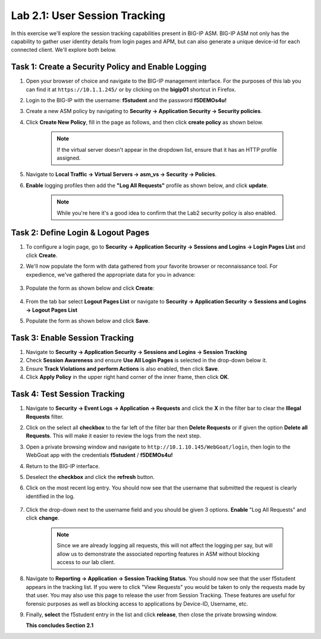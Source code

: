 Lab 2.1: User Session Tracking
------------------------------

..  |lab21-1| image:: images/lab21-1.png
..  |lab21-2| image:: images/lab21-2.png
..  |lab21-3| image:: images/lab21-3.png
..  |lab21-4| image:: images/lab21-4.png
..  |lab21-5| image:: images/lab21-5.png
..  |lab21-6| image:: images/lab21-6.png
..  |lab21-7| image:: images/lab21-7.png

In this exercise we'll explore the session tracking capabilities present in BIG-IP ASM.  BIG-IP ASM not only has the capability to gather user identity details from login pages and APM, but can also generate a unique device-id for each connected client.  We'll explore both below.

Task 1: Create a Security Policy and Enable Logging
~~~~~~~~~~~~~~~~~~~~~~~~~~~~~~~~~~~~~~~~~~~~~~~~~~~

#.  Open your browser of choice and navigate to the BIG-IP management interface.  For the purposes of this lab you can find it at ``https://10.1.1.245/`` or by clicking on the **bigip01** shortcut in Firefox.

#.  Login to the BIG-IP with the username: **f5student** and the password **f5DEMOs4u!**

#.  Create a new ASM policy by navigating to **Security -> Application Security -> Security policies**.

#.  Click **Create New Policy**, fill in the page as follows, and then click **create policy** as shown below.
    
        |lab21-1|
        
        .. NOTE:: If the virtual server doesn't appear in the dropdown list, ensure that it has an HTTP profile assigned.

#.  Navigate to **Local Traffic -> Virtual Servers -> asm_vs -> Security -> Policies**.

#.  **Enable** logging profiles then add the **"Log All Requests"** profile as shown below, and click **update**.

        |lab21-2|

        .. NOTE:: While you're here it's a good idea to confirm that the Lab2 security policy is also enabled.


Task 2: Define Login & Logout Pages
~~~~~~~~~~~~~~~~~~~~~~~~~~~~~~~~~~~

#.  To configure a login page, go to **Security -> Application Security -> Sessions and Logins -> Login Pages List** and click **Create**.

#.  We'll now populate the form with data gathered from your favorite browser or reconnaissance tool.  For expedience, we've gathered the appropriate data for you in advance:

        |lab21-3|

#.  Populate the form as shown below and click **Create**:

        |lab21-4|

#.  From the tab bar select **Logout Pages List** or navigate to **Security -> Application Security -> Sessions and Logins -> Logout Pages List**

#.  Populate the form as shown below and click **Save**.

        |lab21-5| 


Task 3: Enable Session Tracking
~~~~~~~~~~~~~~~~~~~~~~~~~~~~~~~

#.  Navigate to **Security -> Application Security -> Sessions and Logins -> Session Tracking**

#.  Check **Session Awareness** and ensure **Use All Login Pages** is selected in the drop-down below it.
    
#.  Ensure **Track Violations and perform Actions** is also enabled, then click **Save**.

#.  Click **Apply Policy** in the upper right hand corner of the inner frame, then click **OK**.


Task 4: Test Session Tracking
~~~~~~~~~~~~~~~~~~~~~~~~~~~~~

#.  Navigate to **Security -> Event Logs -> Application -> Requests** and click the **X** in the filter bar to clear the **Illegal Requests** filter.

#.  Click on the select all **checkbox** to the far left of the filter bar then **Delete Requests** or if given the option **Delete all Requests**.  This will make it easier to review the logs from the next step.

#.  Open a private browsing window and navigate to ``http://10.1.10.145/WebGoat/login``, then login to the WebGoat app with the credentials **f5student** / **f5DEMOs4u!**

#.  Return to the BIG-IP interface.

#.  Deselect the **checkbox** and click the **refresh** button.

#.  Click on the most recent log entry.  You should now see that the username that submitted the request is clearly identified in the log.

        |lab21-6|

#.  Click the drop-down next to the username field and you should be given 3 options.  **Enable** "Log All Requests" and click **change**.

        |lab21-7|

        .. NOTE::  Since we are already logging all requests, this will not affect the logging per say, but will allow us to demonstrate the associated reporting features in ASM without blocking access to our lab client.

#.  Navigate to **Reporting -> Application -> Session Tracking Status**.  You should now see that the user f5student appears in the tracking list.  If you were to click "View Requests" you would be taken to only the requests made by that user.  You may also use this page to release the user from Session Tracking.  These features are useful for forensic purposes as well as blocking access to applications by Device-ID, Username, etc.

#.  Finally, **select** the f5student entry in the list and click **release**, then close the private browsing window.


    **This concludes Section 2.1**

